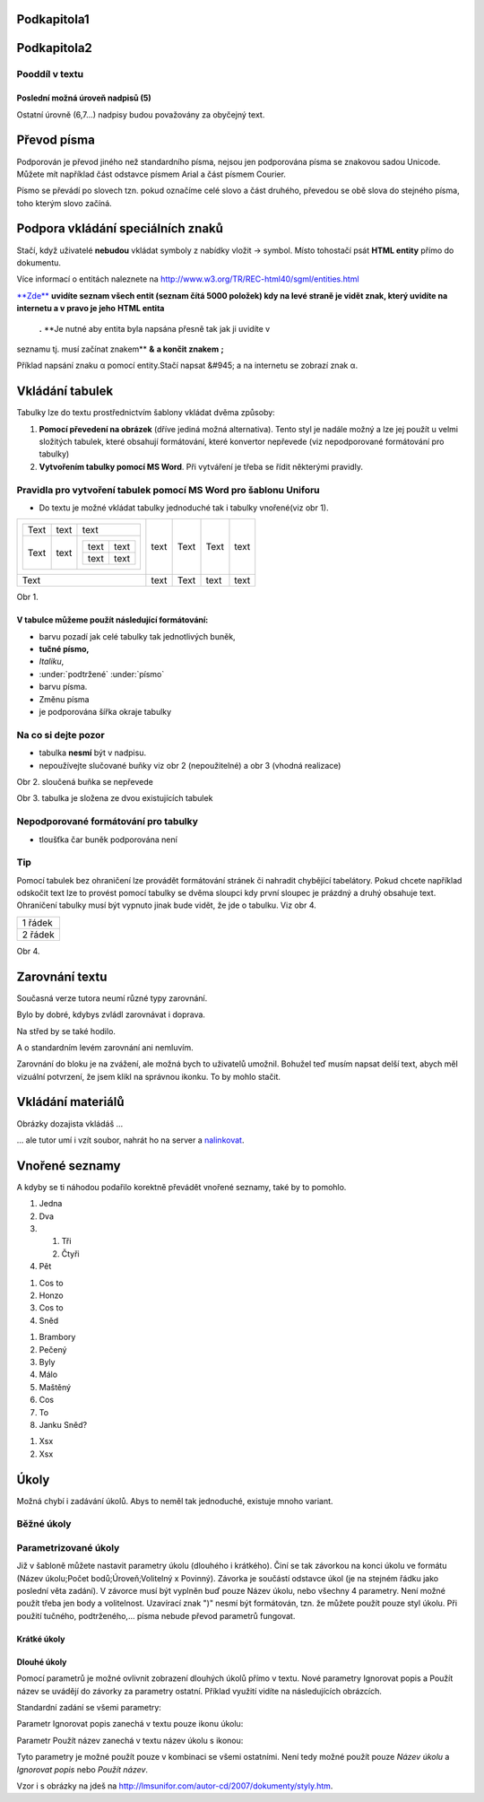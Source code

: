 
.. _k2:

Podkapitola1
------------

.. _k3:

Podkapitola2
------------

.. _k4:

Pooddíl v textu
~~~~~~~~~~~~~~~

.. _k5:

Poslední možná úroveň nadpisů (5)
*********************************

Ostatní úrovně (6,7...) nadpisy budou považovány za obyčejný text.

.. _k6:

Převod písma
------------

Podporován je převod jiného než standardního písma, nejsou jen
podporována písma se znakovou sadou Unicode. Můžete mít například část
odstavce písmem Arial a část písmem Courier.

Písmo se převádí po slovech tzn. pokud označíme celé slovo a část
druhého, převedou se obě slova do stejného písma, toho kterým slovo
začíná.

.. _k7:

Podpora vkládání speciálních znaků
----------------------------------

Stačí, když uživatelé \ **nebudou**\  vkládat symboly z nabídky vložit
-> symbol. Místo tohostačí psát \ **HTML entity**\  přímo do dokumentu.

Více informací o entitách naleznete na
`http://www.w3.org/TR/REC-html40/sgml/entities.html
<http://www.w3.org/TR/REC-html40/sgml/entities.html>`_

`\ **Zde**\ <http://www.net-university.cz/navody/spec_znaky.pdf>`_ **uvidíte
seznam všech entit (seznam čítá 5000 položek) kdy na levé straně je
vidět znak, který uvidíte na internetu a v pravo je jeho** \ **HTML entita**\
 \ **.** \ **Je nutné aby entita byla napsána přesně tak jak ji uvidíte v
seznamu tj. musí začínat znakem** \ **&**\   \ **a končit znakem** \ **;**\

Příklad napsání znaku α pomocí entity.Stačí napsat &#945; a na internetu
se zobrazí znak α.

.. _k8:

Vkládání tabulek
----------------

Tabulky lze do textu prostřednictvím šablony vkládat dvěma způsoby:


1. \ **Pomocí převedení na obrázek**\  (dříve jediná možná alternativa).
   Tento styl je nadále možný a lze jej použít u velmi složitých tabulek,
   které obsahují formátování, které konvertor nepřevede (viz nepodporované
   formátování pro tabulky)
2. \ **Vytvořením tabulky pomocí MS Word**\ . Při vytváření je třeba se
   řídit některými pravidly.


.. _k9:

Pravidla pro vytvoření tabulek pomocí MS Word pro šablonu Uniforu
~~~~~~~~~~~~~~~~~~~~~~~~~~~~~~~~~~~~~~~~~~~~~~~~~~~~~~~~~~~~~~~~~


- Do textu je možné vkládat tabulky jednoduché tak i tabulky vnořené(viz obr
  1).


+-----------------------------------+------+------+------+------+
| +------+------+-----------------+ | text | Text | Text | text |
| | Text | text | text            | |      |      |      |      |
| +------+------+-----------------+ |      |      |      |      |
| | Text | text | +------+------+ | |      |      |      |      |
| |      |      | | text | text | | |      |      |      |      |
| |      |      | +------+------+ | |      |      |      |      |
| |      |      | | text | text | | |      |      |      |      |
| |      |      | +------+------+ | |      |      |      |      |
| +------+------+-----------------+ |      |      |      |      |
+-----------------------------------+------+------+------+------+
| Text                              | text | Text | text | text |
+-----------------------------------+------+------+------+------+

Obr 1.

.. _k10:

V tabulce můžeme použít následující formátování:
************************************************


- barvu pozadí jak celé tabulky tak jednotlivých buněk,
- \ **tučné písmo,**
- \ *Italiku*\ ,
- \ :under:`podtržené`\  \ :under:`písmo`\
- barvu písma.
- Změnu písma
- je podporována šířka okraje tabulky


.. _k11:

Na co si dejte pozor
~~~~~~~~~~~~~~~~~~~~


- tabulka \ **nesmí**\  být v nadpisu.
- nepoužívejte slučované buňky viz obr 2 (nepoužitelné) a obr 3 (vhodná
  realizace)


Obr 2. sloučená buňka se nepřevede

Obr 3. tabulka je složena ze dvou existujících tabulek

.. _k12:

Nepodporované formátování pro tabulky
~~~~~~~~~~~~~~~~~~~~~~~~~~~~~~~~~~~~~


- tloušťka čar buněk podporována není


.. _k13:

Tip
~~~

Pomocí tabulek bez ohraničení lze provádět formátování stránek či
nahradit chybějící tabelátory. Pokud chcete například odskočit text lze
to provést pomocí tabulky se dvěma sloupci kdy první sloupec je prázdný a
druhý obsahuje text. Ohraničení tabulky musí být vypnuto jinak bude vidět,
že jde o tabulku. Viz obr 4.

+---------+
| 1 řádek |
+---------+
| 2 řádek |
+---------+

Obr 4.


.. _k15:

Zarovnání textu
---------------

Současná verze tutora neumí různé typy zarovnání.

Bylo by dobré, kdybys zvládl zarovnávat i doprava.

Na střed by se také hodilo.

A o standardním levém zarovnání ani nemluvím.

Zarovnání do bloku je na zvážení, ale možná bych to uživatelů umožnil.
Bohužel teď musím napsat delší text, abych měl vizuální potvrzení, že
jsem klikl na správnou ikonku. To by mohlo stačit.

.. _k16:

Vkládání materiálů
------------------

Obrázky dozajista vkládáš …

|..//31FE6C29-C095-4AB4-BF53-B34D5328AB17.jpg|

… ale tutor umí i vzít soubor, nahrát ho na server a `nalinkovat
<http://localhost/RESOURCE/4A58C23F-8C53-4EBC-9021-5594E1F1A297.pdf>`_.

.. _k17:

Vnořené seznamy
---------------

A kdyby se ti náhodou podařilo korektně převádět vnořené seznamy, také
by to pomohlo.


1. Jedna
2. Dva
3. 1. Tři
   2. Čtyři
4. Pět



1. Cos to
2. Honzo
3. Cos to
4. Sněd



1. Brambory
2. Pečený
3. Byly
4. Málo
5. Maštěný
6. Cos
7. To
8. Janku Sněd?



1. Xsx
2. Xsx


.. _k18:

Úkoly
-----

Možná chybí i zadávání úkolů. Abys to neměl tak jednoduché, existuje
mnoho variant.

.. _k19:

Běžné úkoly
~~~~~~~~~~~

.. dnote::
   :icon: TEMPLATEimages/text_icons/6b.gif
   :link: http://localhost/index.php?pageid=5207&onlycontent=1&task_id={{task-short-0}}&id_dbound={{dbound-3}}

.. dnote::
   :icon: TEMPLATEimages/text_icons/6d.gif
   :link: http://localhost/index.php?pageid=5207&onlycontent=1&task_id={{task-long-0}}&id_dbound={{dbound-3}}

.. _k20:

Parametrizované úkoly
~~~~~~~~~~~~~~~~~~~~~

Již v šabloně můžete nastavit parametry úkolu (dlouhého i krátkého).
Činí se tak závorkou na konci úkolu ve formátu (Název úkolu;Počet
bodů;Úroveň;Volitelný x Povinný). Závorka je součástí odstavce úkol
(je na stejném řádku jako poslední věta zadání). V závorce musí být
vyplněn buď pouze Název úkolu, nebo všechny 4 parametry. Není možné
použít třeba jen body a volitelnost. Uzavírací znak ")" nesmí být
formátován, tzn. že můžete použít pouze styl úkolu. Při použití
tučného, podtrženého,... písma nebude převod parametrů fungovat.

.. _k21:

Krátké úkoly
************

.. dnote::
   :icon: TEMPLATEimages/text_icons/6b.gif
   :link: http://localhost/index.php?pageid=5207&onlycontent=1&task_id={{task-short-1}}&id_dbound={{dbound-3}}

   Příklad použití: Pokusný úkol.

.. _k22:

Dlouhé úkoly
************

Pomocí parametrů je možné ovlivnit zobrazení dlouhých úkolů přímo v
textu. Nové parametry Ignorovat popis a Použít název se uvádějí do
závorky za parametry ostatní. Příklad využití vidíte na následujících
obrázcích.

Standardní zadání se všemi parametry:

.. dnote::
   :icon: TEMPLATEimages/text_icons/6d.gif
   :link: http://localhost/index.php?pageid=5207&onlycontent=1&task_id={{task-long-1}}&id_dbound={{dbound-3}}

   Pokuste se vytvořit analogii mezi uvedenými typy školního klimatu a
   mateřskou školou. Určete, ke kterému typu školního klimatu patří Vaše
   mateřská škola, na které působíte? Charakterizujte typ jejího školního
   klimatu.

Parametr Ignorovat popis zanechá v textu pouze ikonu úkolu:

.. dnote::
   :icon: TEMPLATEimages/text_icons/6d.gif
   :link: http://localhost/index.php?pageid=5207&onlycontent=1&task_id={{task-long-2}}&id_dbound={{dbound-3}}

Parametr Použít název zanechá v textu název úkolu s ikonou:

.. dnote::
   :icon: TEMPLATEimages/text_icons/6d.gif
   :link: http://localhost/index.php?pageid=5207&onlycontent=1&task_id={{task-long-3}}&id_dbound={{dbound-3}}

   Testovací název

Tyto parametry je možné použít pouze v kombinaci se všemi ostatními. Není
tedy možné použít pouze \ *Název úkolu*\  a \ *Ignorovat popis*\  nebo \
*Použít název*\ .

Vzor i s obrázky na jdeš na
`http://lmsunifor.com/autor-cd/2007/dokumenty/styly.htm
<http://lmsunifor.com/autor-cd/2007/dokumenty/styly.htm>`_.

.. |..//31FE6C29-C095-4AB4-BF53-B34D5328AB17.jpg| image:: ..//31FE6C29-C095-4AB4-BF53-B34D5328AB17.jpg

